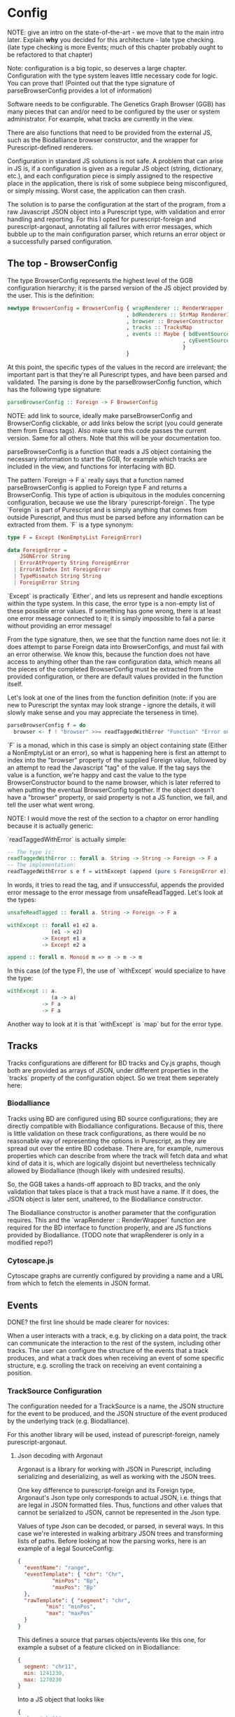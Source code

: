 * Config

NOTE: give an intro on the state-of-the-art - we move that to the main
intro later. Explain *why* you decided for this architecture - late
type checking. (late type checking is more Events; much of this chapter
probably ought to be refactored to that chapter)

Note: configuration is a big topic, so deserves a large chapter. Configuration
with the type system leaves little necessary code for logic. You can prove that!
(Pointed out that the type signature of parseBrowserConfig provides a lot
 of information)

Software needs to be configurable.  The Genetics Graph Browser (GGB)
has many pieces that can and/or need to be configured by the user or system
administrator. For example, what tracks are currently in the view.

There are also functions that need to be provided from the external JS,
such as the Biodalliance browser constructor, and the wrapper for
Purescript-defined renderers.

Configuration in standard JS solutions is not safe. A problem that can arise in
JS is, if a configuration is given as a regular JS object (string, dictionary,
etc.), and each configuration piece is simply assigned to the respective place
in the application, there is risk of some subpiece being misconfigured, or
simply missing. Worst case, the application can then crash.

The solution is to parse the configuration at the start of the program,
from a raw Javascript JSON object into a Purescript type, with validation
and error handling and reporting. For this I opted for purescript-foreign
and purescript-argonaut, annotating all failures with error messages,
which bubble up to the main configuration parser, which returns an error
object or a successfully parsed configuration.

** The top - BrowserConfig

The type BrowserConfig represents the highest level of the GGB configuration
hierarchy; it is the parsed version of the JS object provided by the user.
This is the definition:

#+BEGIN_SRC purescript
newtype BrowserConfig = BrowserConfig { wrapRenderer :: RenderWrapper
                                      , bdRenderers :: StrMap RendererInfo
                                      , browser :: BrowserConstructor
                                      , tracks :: TracksMap
                                      , events :: Maybe { bdEventSources :: Array SourceConfig
                                                        , cyEventSources :: Array SourceConfig
                                                        }
                                      }
#+END_SRC

At this point, the specific types of the values in the record are irrelevant; the
important part is that they're all Purescript types, and have been parsed
and validated. The parsing is done by the parseBrowserConfig function, which
has the following type signature:

#+BEGIN_SRC purescript
parseBrowserConfig :: Foreign -> F BrowserConfig
#+END_SRC

NOTE: add link to source, ideally make parseBrowserConfig and
BrowserConfig clickable, or add links below the script (you could
generate them from Emacs tags). Also make sure this code passes the
current version. Same for all others. Note that this will be your
documentation too.

parseBrowserConfig is a function that reads a JS object containing the necessary
information to start the GGB, for example which tracks are included in the view,
and functions for interfacing with BD.

The pattern `Foreign -> F a` really says that a function named
parseBrowserConfig is applied to Foreign type F and returns a BrowserConfig.
This type of action is ubiquitous in the modules concerning configuration,
because we use the library `purescript-foreign`. The type `Foreign` is part of
Purescript and is simply anything that comes from outside Purescript, and thus
must be parsed before any information can be extracted from them. `F` is a type
synonym:

#+BEGIN_SRC purescript
type F = Except (NonEmptyList ForeignError)

data ForeignError =
    JSONError String
  | ErrorAtProperty String ForeignError
  | ErrorAtIndex Int ForeignError
  | TypeMismatch String String
  | ForeignError String
#+END_SRC

`Except` is practically `Either`, and lets us represent and handle exceptions within
the type system. In this case, the error type is a non-empty list of these possible
error values. If something has gone wrong, there is at least one error message
connected to it; it is simply impossible to fail a parse without providing an error message!

From the type signature, then, we see that the function name does not lie: it does
attempt to parse Foreign data into BrowserConfigs, and must fail with an error
otherwise. We know this, because the function does not have access to anything
other than the raw configuration data, which means all the pieces of the completed
BrowserConfig must be extracted from the provided configuration, or there are
default values provided in the function itself.

Let's look at one of the lines from the function definition (note: if you are new to Purescript
the syntax may look strange - ignore the details, it will slowly make sense and you
may appreciate the terseness in time).

#+BEGIN_SRC purescript
parseBrowserConfig f = do
  browser <- f ! "browser" >>= readTaggedWithError "Function" "Error on 'browser':"
#+END_SRC

`F` is a monad, which in this case is simply an object containing state (Either
a NonEmptyList or an error), so what is happening here is first an attempt to
index into the "browser" property of the supplied Foreign value, followed by an
attempt to read the Javascript "tag" of the value. If the tag says the value is
a function, we're happy and cast the value to the type BrowserConstructor bound
to the name browser, which is later referred to when putting the eventual
BrowserConfig together. If the object doesn't have a "browser" property, or said
property is not a JS function, we fail, and tell the user what went wrong.

NOTE: I would move the rest of the section to a chaptor on error handling
because it is actually generic:

`readTaggedWithError` is actually simple:

#+BEGIN_SRC purescript
-- The type is:
readTaggedWithError :: forall a. String -> String -> Foreign -> F a
-- The implementation:
readTaggedWithError s e f = withExcept (append (pure $ ForeignError e)) $ unsafeReadTagged s f
#+END_SRC

In words, it tries to read the tag, and if unsuccessful, appends the provided error
message to the error message from unsafeReadTagged. Let's look at the types:

#+BEGIN_SRC purescript
unsafeReadTagged :: forall a. String -> Foreign -> F a

withExcept :: forall e1 e2 a.
              (e1 -> e2)
           -> Except e1 a
           -> Except e2 a

append :: forall m. Monoid m => m -> m -> m
#+END_SRC


In this case (of the type F), the use of `withExcept` would specialize to have the type:
#+BEGIN_SRC purescript
withExcept :: a.
              (a -> a)
           -> F a
           -> F a
#+END_SRC

Another way to look at it is that `withExcept` is `map` but for the error type.

** Tracks
   Tracks configurations are different for BD tracks and Cy.js graphs,
   though both are provided as arrays of JSON, under different properties
   in the `tracks` property of the configuration object. So we treat them
   seperately here:

*** Biodalliance

Tracks using BD are configured using BD source configurations; they are
directly compatible with Biodalliance configurations. Because of this, there
is little validation on these track configurations, as there would be no
reasonable way of representing the options in Purescript, as they are
spread out over the entire BD codebase. There are, for example, numerous
properties which can describe from where the track will fetch data and what
kind of data it is, which are logically disjoint but nevertheless technically
allowed by Biodalliance (though likely with undesired results).

So, the GGB takes a hands-off approach to BD tracks, and the only validation
that takes place is that a track must have a name. If it does, the JSON object
is later sent, unaltered, to the Biodalliance constructor.

The Biodalliance constructor is another parameter that the configuration requires.
This and the `wrapRenderer :: RenderWrapper` function are required for the BD
interface to function properly, and are JS functions provided by Biodalliance.
(TODO note that wrapRenderer is only in a modified repo?)

*** Cytoscape.js

Cytoscape graphs are currently configured by providing a name and a URL from
which to fetch the elements in JSON format.


** Events

DONE? the first line should be made clearer for novices:

When a user interacts with a track, e.g. by clicking on a data point, the track
can communicate the interaction to the rest of the system, including other
tracks. The user can configure the structure of the events that a track
produces, and what a track does when receiving an event of some specific
structure, e.g. scrolling the track on receiving an event containing a position.

*** TrackSource Configuration

The configuration needed for a TrackSource is a name, the JSON structure
for the event to be produced, and the JSON structure of the event produced
by the underlying track (e.g. Biodalliance).

For this another library will be used, instead of purescript-foreign,
namely purescript-argonaut.

**** Json decoding with Argonaut

Argonaut is a library for working with JSON in Purescript, including serializing
and deserializing, as well as working with the JSON trees.

One key difference to purescript-foreign and its Foreign type, Argonaut's Json
type only corresponds to actual JSON, i.e. things that are legal in JSON
formatted files. Thus, functions and other values that cannot be serialized to
JSON, cannot be represented in the Json type.

Values of type Json can be decoded, or parsed, in several ways. In this case
we're interested in walking arbitrary JSON trees and transforming lists of
paths. Before looking at how the parsing works, here is an example of a
legal SourceConfig:

#+BEGIN_SRC json
{
  "eventName": "range",
  "eventTemplate": { "chr": "Chr",
		   "minPos": "Bp",
		   "maxPos": "Bp"
  },
  "rawTemplate": { "segment": "chr",
		 "min": "minPos",
		 "max": "maxPos"
  }
}
#+END_SRC

This defines a source that parses objects/events like this one, for example
a subset of a feature clicked on in Biodalliance:
#+BEGIN_SRC javascript
{
  segment: "chr11",
  min: 1241230,
  max: 1270230
}
#+END_SRC

Into a JS object that looks like
#+BEGIN_SRC javascript
{
  chr: "chr11",
  minPos: 1241230,
  maxPos: 1270230
}
#+END_SRC

DONE: was that legal JSON?

This is useful if several tracks produce events with the same data but in
objects that look different; the consumer of the event will only see events of
this last format. The templates provided can be of arbitrary depth and
complexity; the only rule is that each leaf is a key, and all properties be
strings (i.e. no arrays). There is some validation too, detailed later.

`eventTemplate` and `rawTemplate` are both whole structures which we're interested in.
For each leaf in the eventTemplate (including its property name), we create a path
to where the corresponding value will be placed in the finished event. Similarly,
we need to grab the path to each leaf in the rawTemplate, so we know how to grab
the value we need in the finished event, from the provided raw event.

Fortunately, Argonaut provides functions for dealing with exactly this. First,
the JCursor type describes a path to a point in a JSON tree:

#+BEGIN_SRC purescript
data JCursor =
    JIndex Int JCursor
    JField String JCursor
    JCursorTop
#+END_SRC

It can be seen as a list of accessors. If we have an object in JS:

#+BEGIN_SRC javascript
let thing = { x: [{a: 0},
                  {b: {c: true}}
		             ]};
#+END_SRC

We can grab the value at `c` with

#+BEGIN_SRC javascript
let cIs = thing.x[1].b.c;
#+END_SRC

With JCursor, this accessor chain `x[1].b.c` would look like:
#+BEGIN_SRC purescript
(JField "x"
   (JIndex 1
    (JField "b"
       (JField "c" JCursorTop))))
#+END_SRC

It's not pretty when printed like this, but fortunately not much direct manipulation
will be needed. We create these JCursors from a JSON structure like the templates
above with the function toPrims:

#+BEGIN_SRC purescript
toPrims :: Json -> List (Tuple JCursor JsonPrim)
#+END_SRC

The type JsonPrim can be viewed as exactly what it sounds like -- it represents the
legal JSON primitives: null, booleans, numbers, strings. In this case we only care
that they are strings. (TODO: just write toPrims :: Json -> List (Tuple JCursor JsonPrim) or similar?)

This function walks through a given JSON object, and produces a list of each leaf paired
to the JCursor describing how to get to it. That is, it does exactly what we want to do with
the rawTemplate from earlier.

With the eventTemplate we don't want to pick out the leaf, but the label of the leaf.
In this case we do need to step into the JCursor structure, but only a single step,
after reversing it:

#+BEGIN_SRC purescript
insideOut :: JCursor -> JCursor

eventName <- case insideOut cursor of
	       JField s _ -> Just s
	       _          -> Nothing
#+END_SRC

The function `insideOut` does what expected and reverses the path through the tree.
We then match on the now first label, and save it as the name. If it was an array,
we fail with a Nothing.

Argonaut, especially the functions concerning JCursor, largely uses the Maybe type.
This is fine for the most part, but as this will be used in configuration,
and thus needs to tell the user what has gone wrong if the provided configuration
is faulty, it's not enough.

A more appropriate type would be Either String, which allows for failure to come
with an error message. To "lift" the functions using Maybe into Either String.
See [[source code]] for an example.


To provide the user with additional help when configuring, the source configurations
are validated to make sure the given JSON structures are legal, or "match". Given
some value that we want to have in the finished event, and all of the values we know
we can get from the raw event, if we can't find the first value among the latter,
something's wrong.

The implementation is simple. The Cursors here are grabbed from the
result of toPrims above; the JCursors themselves are unaltered.

#+BEGIN_SRC purescript
-- This is just a nicer version of Tuple JCursor String
type Cursor = { cursor :: JCursor
	      , name :: String
	      }

type RawCursor = Cursor
type ValueCursor = Cursor

validateTemplate :: Array RawCursor -> ValueCursor -> Either String ValueCursor
validateTemplate rcs vc =
  if any (\rc -> vc.name == rc.name) rcs
  then pure vc
  else throwError $ "Event property " <> vc.name <> " is not in raw template"

#+END_SRC

In words, if one of the many raw event cursors has the same name as the given
value cursor, it's good, otherwise throw an error. To increase this to validate
the array of cursors defining a finished event, we can make use of Either's
Applicative instance, and traverse:

#+BEGIN_SRC purescript
-- specialized to Either String and Array
traverse :: forall a b.
	    (a -> Either String b)
	 -> Array a
	 -> Either String (Array b)

validateTemplates :: Array RawCursor -> Array ValueCursor -> Either String (Array ValueCursor)
validateTemplates rcs = traverse (validateTemplate rcs)
#+END_SRC

The function tries to validate all given templates, and returns the first failure if there are any.
Validation of a collection of things for free!

TODO: remove below text into the source files for documentation. You can refer to that,
but I would just continue with TrackSink here.

**** Parsing the user-provided SourceConfigs

-- TODO: reword "in the type"
The SourceConfig and TrackSource validation is done in the type Either String,
while the BrowserConfig parsing is done in the type Except (NonEmptyList ForeignError).
To actually use these functions when parsing the user-provided configuration,
we need to do a transformation like this:

#+BEGIN_SRC purescript
toF :: Either String ~> Except (NonEmptyList ForeignError)
#+END_SRC

Fortunately, Either and Except are isomorphic - the difference between the two is
only in how they handle errors, not what data they contain. There already exists a function
that does part of what we need:

#+BEGIN_SRC purescript
except :: forall e m a. Applicative m => Either e a -> Except e a
#+END_SRC

Now we need a function that brings Either String to Either (NonEmptyList ForeignError).
We can use the fact that Either is a bifunctor, meaning it has lmap:
#+BEGIN_SRC purescript
lmap :: forall f a b c.
	Bifunctor f
     => (a -> b)
     -> f a c -> f b c
#+END_SRC

It's exactly the same as map on a normal functor, except it's on the left-hand type.

(TODO: idk if this is actually a good comparison)
The bifunctor instance on Either can be seen as letting us build up a
chain of actions to perform on both success and failure, a functional
alternative to nested if-else statements.

The final piece we need is a way to transforming a String to a
(NonEmptyList ForeignError). Looking at the definition of the
ForeignError type, there are several data constructors we could use.
Easiest is (ForeignError String), as it simply wraps a String and
doesn't require any more information. To create the NonEmptyList, we
exploit the fact that there is an Applicative instance, and use
`pure`:

#+BEGIN_SRC purescript
f :: String -> NonEmptyList ForeignError
f = pure <<< ForeignError
#+END_SRC

Putting it all together, we have this natural transformation:

#+BEGIN_SRC purescript
eitherToF :: Either String ~> F
eitherToF = except <<< lmap (pure <<< ForeignError)
#+END_SRC

Now we can parse the events configuration in the BrowserConfig parser:

#+BEGIN_SRC purescript
events <- do
  evs <- f ! "eventSources"

  bd <- evs ! "bd" >>= readArray >>= traverse parseSourceConfig
  cy <- evs ! "cy" >>= readArray >>= traverse parseSourceConfig

  _ <- eitherToF $ traverse validateSourceConfig bd
  _ <- eitherToF $ traverse validateSourceConfig cy

  pure $ Just $ { bdEventSources: bd
		, cyEventSources: cy
		}
#+END_SRC

(TODO: should probably just validate in the parseSourceConfig)
Note how we discard (_ <- ...) the results from the config validation;
we only care about the validation error, since the configuration
values have already been parsed.


**** Future work
Typing events -- types are there, just not checked (also only makes
sense w/ some kinda DSL/interpreter)

*** TrackSink



TrackSinks are configured by providing an event name and a callback. On the PS
side, these are type-safe, but there is no way to ensure that functions passed
from Javascript to Purescript are type-safe. BD and Cy.js TrackSinks, respectively, should
have the following types:

(TODO: PS 0.12 will be out soon; effect rows won't be used then)
#+BEGIN_SRC purescript
newtype TrackSink a = TrackSink (StrMap (Json -> a))

type BDTrackSink = TrackSink (Biodalliance -> Eff Unit)
type CyTrackSink = TrackSink (Cytoscape -> Eff Unit)

-- for clarity, the "whole" types
BDTrackSink = TrackSink (StrMap (Json -> Biodalliance -> Eff Unit)
CyTrackSink = TrackSink (StrMap (Json -> Cytoscape    -> Eff Unit)
#+END_SRC

The event name is used to place the function in the correct index of the StrMap.
The callback uses currying to take both the event (as JSON) and the respective
browser instance, to be used e.g. when scrolling the Biodalliance view to an event.

The following JS code defines a Biodalliance TrackSink (and is correctly typed):
#+BEGIN_SRC javascript
var bdConsumeLoc = function(json) {
    return function(bd) {
        return function() {
            bd.setLocation(json.chr,
                           json.pos - 1000000.0,
                           json.pos + 1000000.0);
        };
    };
};

var bdTrackSinkConfig = [ { eventName: "location",
                            eventFun: bdConsumeLoc
                          }
                        ];
#+END_SRC

NOTE: add example of passing this information into PS.
